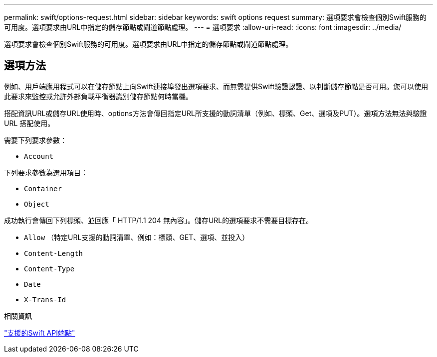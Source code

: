 ---
permalink: swift/options-request.html 
sidebar: sidebar 
keywords: swift options request 
summary: 選項要求會檢查個別Swift服務的可用度。選項要求由URL中指定的儲存節點或閘道節點處理。 
---
= 選項要求
:allow-uri-read: 
:icons: font
:imagesdir: ../media/


[role="lead"]
選項要求會檢查個別Swift服務的可用度。選項要求由URL中指定的儲存節點或閘道節點處理。



== 選項方法

例如、用戶端應用程式可以在儲存節點上向Swift連接埠發出選項要求、而無需提供Swift驗證認證、以判斷儲存節點是否可用。您可以使用此要求來監控或允許外部負載平衡器識別儲存節點何時當機。

搭配資訊URL或儲存URL使用時、options方法會傳回指定URL所支援的動詞清單（例如、標頭、Get、選項及PUT）。選項方法無法與驗證 URL 搭配使用。

需要下列要求參數：

* `Account`


下列要求參數為選用項目：

* `Container`
* `Object`


成功執行會傳回下列標頭、並回應「 HTTP/1.1 204 無內容」。儲存URL的選項要求不需要目標存在。

* `Allow` （特定URL支援的動詞清單、例如：標頭、GET、選項、並投入）
* `Content-Length`
* `Content-Type`
* `Date`
* `X-Trans-Id`


.相關資訊
link:supported-swift-api-endpoints.html["支援的Swift API端點"]
